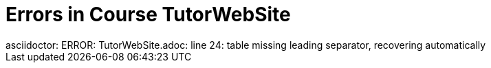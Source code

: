 # Errors in Course TutorWebSite
asciidoctor: ERROR: TutorWebSite.adoc: line 24: table missing leading separator, recovering automatically

